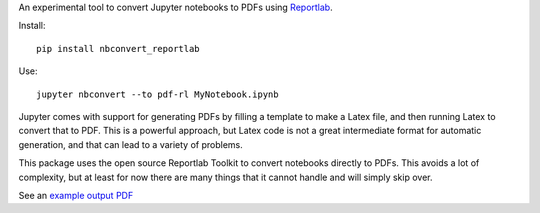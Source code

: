 An experimental tool to convert Jupyter notebooks to PDFs using
`Reportlab <https://pypi.python.org/pypi/reportlab/>`__.

Install::

    pip install nbconvert_reportlab

Use::

    jupyter nbconvert --to pdf-rl MyNotebook.ipynb

Jupyter comes with support for generating PDFs by filling a template to
make a Latex file, and then running Latex to convert that to PDF. This is a
powerful approach, but Latex code is not a great intermediate format for
automatic generation, and that can lead to a variety of problems.

This package uses the open source Reportlab Toolkit to convert notebooks
directly to PDFs. This avoids a lot of complexity, but at least for now there
are many things that it cannot handle and will simply skip over.

See an `example output PDF
<https://github.com/takluyver/nbconvert-reportlab/blob/master/Trapezoid%20Rule.pdf>`__
